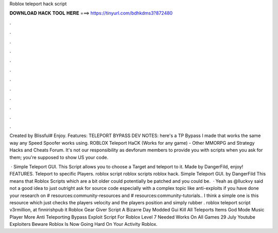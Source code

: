 Roblox teleport hack script



𝐃𝐎𝐖𝐍𝐋𝐎𝐀𝐃 𝐇𝐀𝐂𝐊 𝐓𝐎𝐎𝐋 𝐇𝐄𝐑𝐄 ===> https://tinyurl.com/bdhkdms3?872480



.



.



.



.



.



.



.



.



.



.



.



.

Created by Blissful# Enjoy. Features: TELEPORT BYPASS DEV NOTES: here's a TP Bypass I made that works the same way any Speed Spoofer works using. ROBLOX Teleport HaCK (Works for any game) - Other MMORPG and Strategy Hacks and Cheats Forum. It's not our responsibility as devforum members to provide you with scripts when you ask for them; you're supposed to show US your code.

 · Simple Teleport GUI. This Script allows you to choose a Target and teleport to it. Made by DangerFild, enjoy! FEATURES. Teleport to specific Players. roblox script roblox scripts roblox hack. Simple Teleport GUI. by DangerFild This means that Roblox Scripts which are a bit older could potentially be patched and you could be.  · Yeah as @lluckvy said not a good idea to just outright ask for source code especially with a complex topic like anti-exploits if you have done your research on # resources:community-resources and # resources:community-tutorials.. I think a simple one is this resource which just checks the players velocity and the players position and simply rubber . roblox teleport script v3rmillion, at finnirishpub it Roblox Gear Giver Script A Bizarre Day Modded Gui Kill All Teleports Items God Mode Music Player More Anti Teleporting Bypass Exploit Script For Roblox Level 7 Needed Works On All Games 29 July Youtube Exploiters Beware Roblox Is Now Going Hard On Your Activity Roblox.
